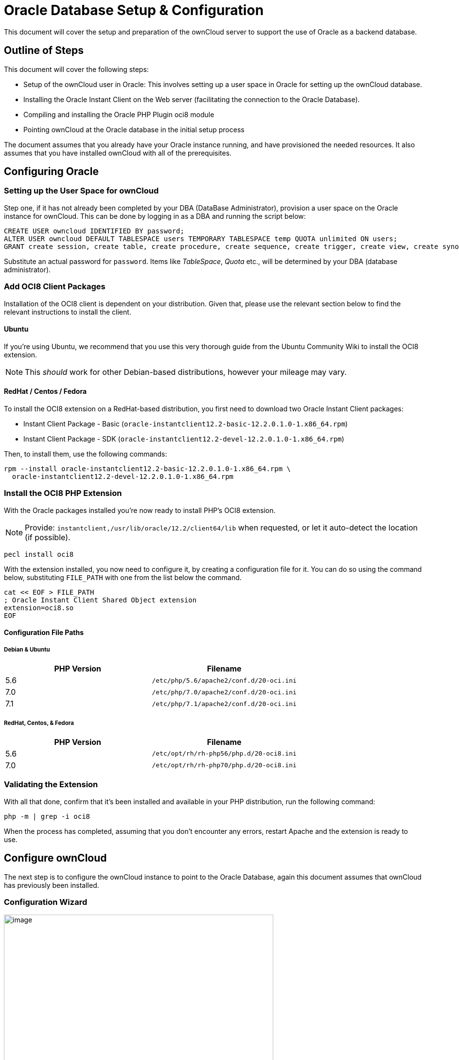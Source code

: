 = Oracle Database Setup & Configuration

This document will cover the setup and preparation of the ownCloud
server to support the use of Oracle as a backend database.

[[outline-of-steps]]
Outline of Steps
----------------

This document will cover the following steps:

* Setup of the ownCloud user in Oracle: This involves setting up a user
space in Oracle for setting up the ownCloud database.
* Installing the Oracle Instant Client on the Web server (facilitating
the connection to the Oracle Database).
* Compiling and installing the Oracle PHP Plugin oci8 module
* Pointing ownCloud at the Oracle database in the initial setup process

The document assumes that you already have your Oracle instance running,
and have provisioned the needed resources. It also assumes that you have
installed ownCloud with all of the prerequisites.

[[configuring-oracle]]
Configuring Oracle
------------------

[[setting-up-the-user-space-for-owncloud]]
Setting up the User Space for ownCloud
~~~~~~~~~~~~~~~~~~~~~~~~~~~~~~~~~~~~~~

Step one, if it has not already been completed by your
DBA (DataBase Administrator), provision a user space on the Oracle
instance for ownCloud. This can be done by logging in as a DBA and
running the script below:

[source,sql]
....
CREATE USER owncloud IDENTIFIED BY password;
ALTER USER owncloud DEFAULT TABLESPACE users TEMPORARY TABLESPACE temp QUOTA unlimited ON users;
GRANT create session, create table, create procedure, create sequence, create trigger, create view, create synonym, alter session TO owncloud;
....

Substitute an actual password for `password`. Items like _TableSpace_,
_Quota_ etc., will be determined by your DBA (database administrator).

[[add-oci8-client-packages]]
Add OCI8 Client Packages
~~~~~~~~~~~~~~~~~~~~~~~~

Installation of the OCI8 client is dependent on your distribution. Given
that, please use the relevant section below to find the relevant
instructions to install the client.

[[ubuntu]]
Ubuntu
^^^^^^

If you’re using Ubuntu, we recommend that you use
this very thorough guide from the Ubuntu Community Wiki to install the
OCI8 extension.

NOTE: This _should_ work for other Debian-based distributions, however your mileage may vary.

[[redhat-centos-fedora]]
RedHat / Centos / Fedora
^^^^^^^^^^^^^^^^^^^^^^^^

To install the OCI8 extension on a RedHat-based distribution, you first
need to download two Oracle Instant Client packages:

* Instant Client Package - Basic
(`oracle-instantclient12.2-basic-12.2.0.1.0-1.x86_64.rpm`)
* Instant Client Package - SDK
(`oracle-instantclient12.2-devel-12.2.0.1.0-1.x86_64.rpm`)

Then, to install them, use the following commands:

[source,console]
----
rpm --install oracle-instantclient12.2-basic-12.2.0.1.0-1.x86_64.rpm \
  oracle-instantclient12.2-devel-12.2.0.1.0-1.x86_64.rpm
----

[[install-the-oci8-php-extension]]
Install the OCI8 PHP Extension
~~~~~~~~~~~~~~~~~~~~~~~~~~~~~~

With the Oracle packages installed you’re now ready to install PHP’s
OCI8 extension.

NOTE: Provide: `instantclient,/usr/lib/oracle/12.2/client64/lib` when requested, or let it auto-detect the location (if possible).

[source,console]
----
pecl install oci8
----

With the extension installed, you now need to configure it, by creating
a configuration file for it. You can do so using the command below,
substituting `FILE_PATH` with one from the list below the command.

[source,console]
----
cat << EOF > FILE_PATH
; Oracle Instant Client Shared Object extension
extension=oci8.so
EOF
----

[[configuration-file-paths]]
Configuration File Paths
^^^^^^^^^^^^^^^^^^^^^^^^

[[debian-ubuntu]]
Debian & Ubuntu
+++++++++++++++

[cols=",",options="header",]
|=============================================
|PHP Version |Filename
|5.6 |`/etc/php/5.6/apache2/conf.d/20-oci.ini`
|7.0 |`/etc/php/7.0/apache2/conf.d/20-oci.ini`
|7.1 |`/etc/php/7.1/apache2/conf.d/20-oci.ini`
|=============================================

[[redhat-centos-fedora-1]]
RedHat, Centos, & Fedora
++++++++++++++++++++++++

[cols=",",options="header",]
|=============================================
|PHP Version |Filename
|5.6 |`/etc/opt/rh/rh-php56/php.d/20-oci8.ini`
|7.0 |`/etc/opt/rh/rh-php70/php.d/20-oci8.ini`
|=============================================

[[validating-the-extension]]
Validating the Extension
~~~~~~~~~~~~~~~~~~~~~~~~

With all that done, confirm that it’s been installed and available in
your PHP distribution, run the following command:

[source,console]
----
php -m | grep -i oci8
----

When the process has completed, assuming that you don’t encounter any
errors, restart Apache and the extension is ready to use.

[[configure-owncloud]]
Configure ownCloud
------------------

The next step is to configure the ownCloud instance to point to the
Oracle Database, again this document assumes that ownCloud has
previously been installed.

[[configuration-wizard]]
Configuration Wizard
~~~~~~~~~~~~~~~~~~~~

image:/server/_images/oracle-1.png[image,width=554,height=711]

[[database-user]]
Database user
^^^^^^^^^^^^^

This is the user space created in step 2.1. In our Example this would be
owncloud.

[[database-password]]
Database password
^^^^^^^^^^^^^^^^^

Again this is defined in the script from section 2.1 above, or
pre-configured and provided to you by your DBA.

[[database-name]]
Database Name
^^^^^^^^^^^^^

Represents the database or the service that has been pre-configured on
the TSN Listener on the Database Server. This should also be provided by
the DBA. In this example, the default setup in the Oracle install was
orcl (there is a TSN Listener entry for orcl on our database server).

This is not like setting up with MySQL or SQL Server, where a database
based on the name you give is created. The oci8 code will call this
specific service and it must be active on the TSN Listener on your
Oracle Database server.

[[database-table-space]]
Database Table Space
^^^^^^^^^^^^^^^^^^^^

Provided by the DBA. In this example the users table space (as is seen
in the user creation script above), was used.

[[configuration-file]]
Configuration File
~~~~~~~~~~~~~~~~~~

Assuming all of the steps have been followed to completion, the first
run wizard should complete successfully, and an operating instance of
ownCloud should appear.

The configuration file should look something like this:

[[useful-sql-commands]]
Useful SQL Commands
~~~~~~~~~~~~~~~~~~~

*Is my Database Reachable?*

On the machine where your Oracle database is installed, type:

....
sqlplus username
....

....
SQL> select * from v$version;

BANNER
--------------------------------------------------------------------------------
Oracle Database 11g Express Edition Release 11.2.0.2.0 - 64bit Production
PL/SQL Release 11.2.0.2.0 - Production
CORE  11.2.0.2.0  Production
TNS for Linux: Version 11.2.0.2.0 - Production
NLSRTL Version 11.2.0.2.0 - Production

SQL> exit
....

*Show Database Users*:

....
Oracle    : SELECT * FROM all_users;
....

*Show available Databases*:

....
Oracle    : SELECT name FROM v$database; (requires DBA privileges)
....

*Show ownCloud Tables in Database*:

....
Oracle    : SELECT table_name FROM user_tables;
....

*Quit Database*:

....
Oracle    : quit
....
